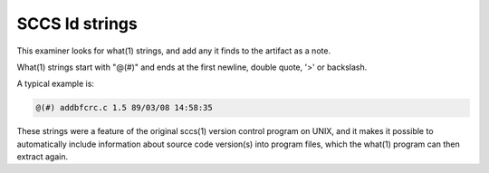 
SCCS Id strings
===============

This examiner looks for what(1) strings, and add any it finds to
the artifact as a note.

What(1) strings start with "@(#)" and ends at the first newline,
double quote, '>' or backslash.

A typical example is:

.. code-block:: none

	@(#) addbfcrc.c 1.5 89/03/08 14:58:35 

These strings were a feature of the original sccs(1) version control
program on UNIX, and it makes it possible to automatically include
information about source code version(s) into program files, which the
what(1) program can then extract again.
